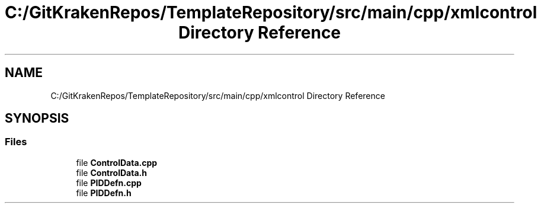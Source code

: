 .TH "C:/GitKrakenRepos/TemplateRepository/src/main/cpp/xmlcontrol Directory Reference" 3 "Thu Oct 31 2019" "2020 Template Project" \" -*- nroff -*-
.ad l
.nh
.SH NAME
C:/GitKrakenRepos/TemplateRepository/src/main/cpp/xmlcontrol Directory Reference
.SH SYNOPSIS
.br
.PP
.SS "Files"

.in +1c
.ti -1c
.RI "file \fBControlData\&.cpp\fP"
.br
.ti -1c
.RI "file \fBControlData\&.h\fP"
.br
.ti -1c
.RI "file \fBPIDDefn\&.cpp\fP"
.br
.ti -1c
.RI "file \fBPIDDefn\&.h\fP"
.br
.in -1c
